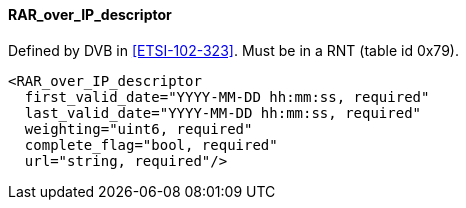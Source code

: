 ==== RAR_over_IP_descriptor

Defined by DVB in <<ETSI-102-323>>.
Must be in a RNT (table id 0x79).

[source,xml]
----
<RAR_over_IP_descriptor
  first_valid_date="YYYY-MM-DD hh:mm:ss, required"
  last_valid_date="YYYY-MM-DD hh:mm:ss, required"
  weighting="uint6, required"
  complete_flag="bool, required"
  url="string, required"/>
----
